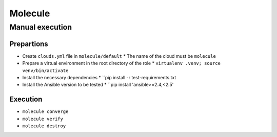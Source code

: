 ========
Molecule
========

Manual execution
================

Prepartions
-----------

* Create ``clouds.yml`` file in ``molecule/default``
  * The name of the cloud must be ``molecule``
* Prepare a virtual environment in the root directory of the role
  * ``virtualenv .venv; source venv/bin/activate``
* Install the necessary dependencies
  * ``pip install -r test-requirements.txt
* Install the Ansible version to be tested
  * ``pip install 'ansible>=2.4,<2.5'

Execution
---------

* ``molecule converge``
* ``molecule verify``
* ``molecule destroy``
